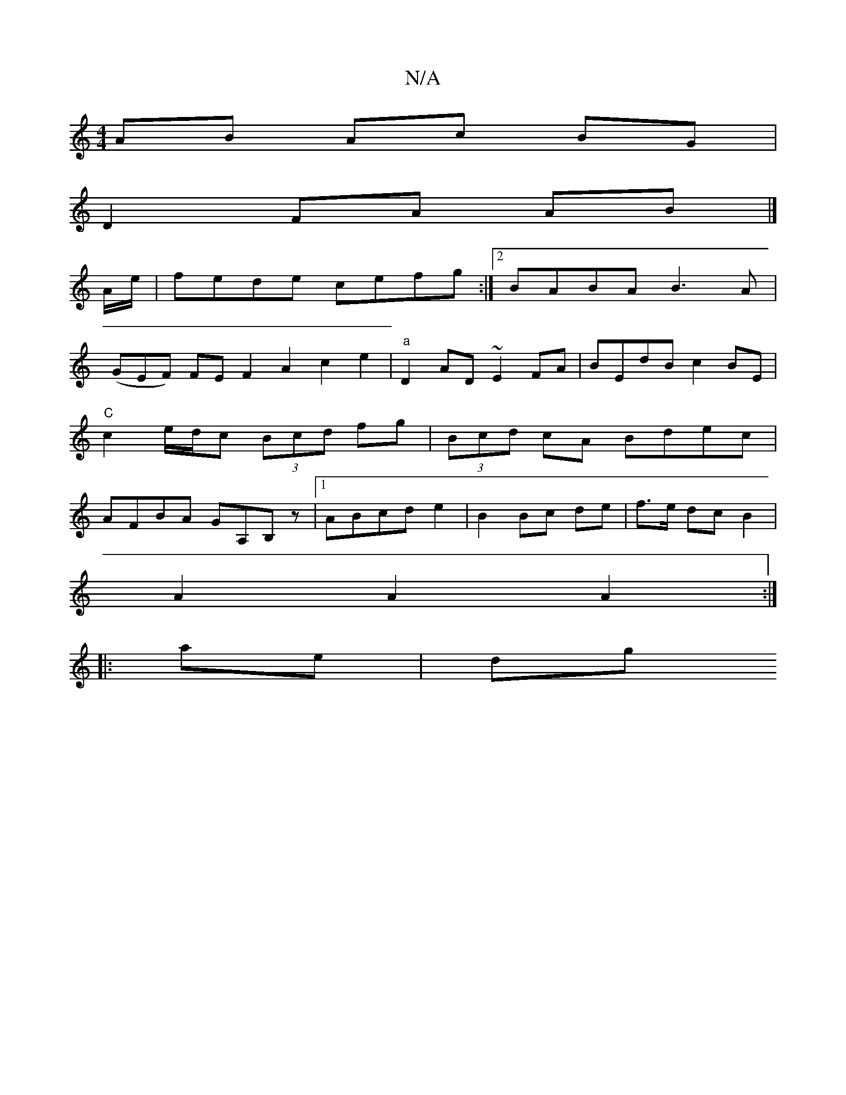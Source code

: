 X:1
T:N/A
M:4/4
R:N/A
K:Cmajor
AB Ac BG |
D2 FA AB |]
A/e/|fede cefg:|2 BABA B3A|
(GEF) FE F2 A2 c2 e2 | "a"D2 AD ~E2FA-|BEdB c2BE|"C"c2 e/d/c (3Bcd fg|(3Bcd cA Bdec|AFBA GA,B,z|1 ABcd e2 | B2 Bc de | f>e dc B2 |
A2 A2 A2:|
|:ae|dg